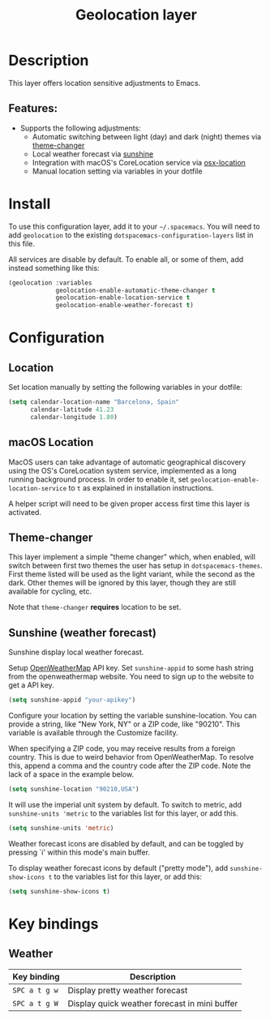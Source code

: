 #+TITLE: Geolocation layer

#+TAGS: layer|tool

* Table of Contents                     :TOC_5_gh:noexport:
- [[#description][Description]]
  - [[#features][Features:]]
- [[#install][Install]]
- [[#configuration][Configuration]]
  - [[#location][Location]]
  - [[#macos-location][macOS Location]]
  - [[#theme-changer][Theme-changer]]
  - [[#sunshine-weather-forecast][Sunshine (weather forecast)]]
- [[#key-bindings][Key bindings]]
  - [[#weather][Weather]]

* Description
This layer offers location sensitive adjustments to Emacs.

** Features:
- Supports the following adjustments:
  - Automatic switching between light (day) and dark (night) themes via [[https://github.com/hadronzoo/theme-changer][theme-changer]]
  - Local weather forecast via [[https://github.com/aaronbieber/sunshine.el/blob/master/sunshine.el][sunshine]]
  - Integration with macOS's CoreLocation service via [[https://github.com/purcell/osx-location][osx-location]]
  - Manual location setting via variables in your dotfile

* Install
To use this configuration layer, add it to your =~/.spacemacs=. You will need to
add =geolocation= to the existing =dotspacemacs-configuration-layers= list in
this file.

All services are disable by default. To enable all, or some of them, add instead
something like this:

#+BEGIN_SRC emacs-lisp
  (geolocation :variables
               geolocation-enable-automatic-theme-changer t
               geolocation-enable-location-service t
               geolocation-enable-weather-forecast t)
#+END_SRC

* Configuration
** Location
Set location manually by setting the following variables in your dotfile:

#+BEGIN_SRC emacs-lisp
  (setq calendar-location-name "Barcelona, Spain"
        calendar-latitude 41.23
        calendar-longitude 1.80)
#+END_SRC

** macOS Location
MacOS users can take advantage of automatic geographical discovery using the OS's
CoreLocation system service, implemented as a long running background process.
In order to enable it, set =geolocation-enable-location-service= to =t= as
explained in installation instructions.

A helper script will need to be given proper access first time this layer is
activated.

[[file:img/emacs-location-helper.jpg]]

** Theme-changer
This layer implement a simple "theme changer" which, when enabled, will switch
between first two themes the user has setup in ~dotspacemacs-themes~. First
theme listed will be used as the light variant, while the second as the dark.
Other themes will be ignored by this layer, though they are still available for
cycling, etc.

Note that =theme-changer= *requires* location to be set.

** Sunshine (weather forecast)
Sunshine display local weather forecast.

Setup [[https://home.openweathermap.org/users/sign_in][OpenWeatherMap]] API key. Set ~sunshine-appid~ to some hash string from the
openweathermap website. You need to sign up to the website to get a API key.

#+BEGIN_SRC emacs-lisp
  (setq sunshine-appid "your-apikey")
#+END_SRC

Configure your location by setting the variable sunshine-location. You can
provide a string, like "New York, NY" or a ZIP code, like "90210". This variable
is available through the Customize facility.

When specifying a ZIP code, you may receive results from a foreign country. This
is due to weird behavior from OpenWeatherMap. To resolve this, append a comma
and the country code after the ZIP code. Note the lack of a space in the example
below.

#+BEGIN_SRC emacs-lisp
  (setq sunshine-location "90210,USA")
#+END_SRC

It will use the imperial unit system by default. To switch to metric, add
~sunshine-units 'metric~ to the variables list for this layer, or add this.

#+BEGIN_SRC emacs-lisp
  (setq sunshine-units 'metric)
#+END_SRC

Weather forecast icons are disabled by default, and can be toggled by pressing
`i' within this mode's main buffer.

To display weather forecast icons by default ("pretty mode"), add
~sunshine-show-icons t~ to the variables list for this layer, or add this:

#+BEGIN_SRC emacs-lisp
  (setq sunshine-show-icons t)
#+END_SRC

[[file:img/emacs-sunshine.jpg]]

* Key bindings
** Weather
| Key binding   | Description                                   |
|---------------+-----------------------------------------------|
| ~SPC a t g w~ | Display pretty weather forecast               |
| ~SPC a t g W~ | Display quick weather forecast in mini buffer |
